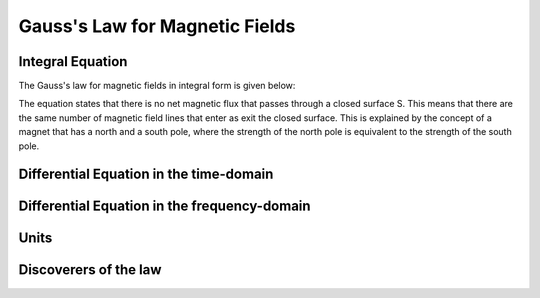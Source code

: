 .. _gauss_magnetic:

Gauss's Law for Magnetic Fields
===============================


Integral Equation
-----------------

The Gauss's law for magnetic fields in integral form is given below:

.. math::
    \oint_S \mathbf{B} \cdot d\mathbf{S} =  0
    :label: gauss_magnetic_integral
    
The equation states that there is no net magnetic flux that passes through a closed surface S. This means that there are the same number of magnetic field lines that enter as exit the closed surface. This is explained by the concept of a magnet that has a north and a south pole, where the strength of the north pole is equivalent to the strength of the south pole.  

Differential Equation in the time-domain
----------------------------------------

Differential Equation in the frequency-domain
---------------------------------------------

Units
-----

Discoverers of the law
----------------------

